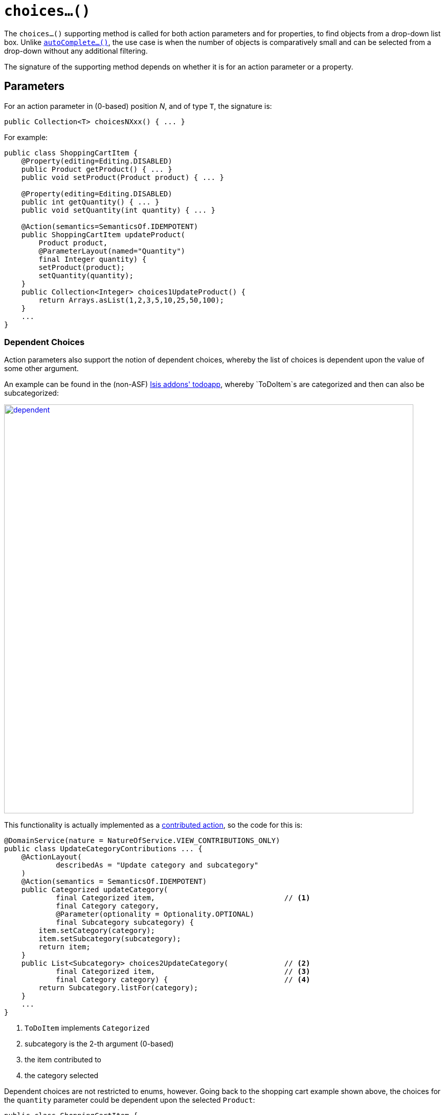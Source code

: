 [[_rgcms_methods_prefixes_choices]]
= `choices...()`
:Notice: Licensed to the Apache Software Foundation (ASF) under one or more contributor license agreements. See the NOTICE file distributed with this work for additional information regarding copyright ownership. The ASF licenses this file to you under the Apache License, Version 2.0 (the "License"); you may not use this file except in compliance with the License. You may obtain a copy of the License at. http://www.apache.org/licenses/LICENSE-2.0 . Unless required by applicable law or agreed to in writing, software distributed under the License is distributed on an "AS IS" BASIS, WITHOUT WARRANTIES OR  CONDITIONS OF ANY KIND, either express or implied. See the License for the specific language governing permissions and limitations under the License.
:_basedir: ../
:_imagesdir: images/



The `choices...()` supporting method is called for both action parameters and for properties, to find objects from a drop-down list box.  Unlike xref:rgcms.adoc#_rgcms_methods_prefixes_autoComplete[`autoComplete...()`], the use case is when the number of objects is comparatively small and can be selected from a drop-down without any additional filtering.

The signature of the supporting method depends on whether it is for an action parameter or a property.


== Parameters

For an action parameter in (0-based) position _N_, and of type `T`, the signature is:

[source,java]
----
public Collection<T> choicesNXxx() { ... }
----


For example:

[source,java]
----
public class ShoppingCartItem {
    @Property(editing=Editing.DISABLED)
    public Product getProduct() { ... }
    public void setProduct(Product product) { ... }

    @Property(editing=Editing.DISABLED)
    public int getQuantity() { ... }
    public void setQuantity(int quantity) { ... }

    @Action(semantics=SemanticsOf.IDEMPOTENT)
    public ShoppingCartItem updateProduct(
        Product product,
        @ParameterLayout(named="Quantity")
        final Integer quantity) {
        setProduct(product);
        setQuantity(quantity);
    }
    public Collection<Integer> choices1UpdateProduct() {
        return Arrays.asList(1,2,3,5,10,25,50,100);
    }
    ...
}
----


=== Dependent Choices

Action parameters also support the notion of dependent choices, whereby the list of choices is dependent upon the value of some other argument.

An example can be found in the (non-ASF) http://github.com/isisaddons/isis-app-todoapp[Isis addons' todoapp], whereby `ToDoItem`s are categorized and then can also be subcategorized:

image::{_imagesdir}reference-methods/prefixes/choices/dependent.png[width="800px",link="{_imagesdir}reference-methods/prefixes/choices/dependent.png"]



This functionality is actually implemented as a xref:ug.adoc#_ugfun_how-tos_contributed-members[contributed action], so the code for this is:

[source,java]
----
@DomainService(nature = NatureOfService.VIEW_CONTRIBUTIONS_ONLY)
public class UpdateCategoryContributions ... {
    @ActionLayout(
            describedAs = "Update category and subcategory"
    )
    @Action(semantics = SemanticsOf.IDEMPOTENT)
    public Categorized updateCategory(
            final Categorized item,                              // <1>
            final Category category,
            @Parameter(optionality = Optionality.OPTIONAL)
            final Subcategory subcategory) {
        item.setCategory(category);
        item.setSubcategory(subcategory);
        return item;
    }
    public List<Subcategory> choices2UpdateCategory(             // <2>
            final Categorized item,                              // <3>
            final Category category) {                           // <4>
        return Subcategory.listFor(category);
    }
    ...
}
----
<1> `ToDoItem` implements `Categorized`
<2> subcategory is the 2-th argument (0-based)
<3> the item contributed to
<4> the category selected


Dependent choices are not restricted to enums, however.  Going back to the shopping cart example shown above, the choices for the `quantity` parameter could be dependent upon the selected `Product`:


[source,java]
----
public class ShoppingCartItem {
    ...
    @Action(semantics=SemanticsOf.IDEMPOTENT)
    public ShoppingCartItem updateProduct(
        Product product,
        @ParameterLayout(named="Quantity")
        final Integer quantity) {
        setProduct(product);
        setQuantity(quantity);
    }
    public Collection<Integer> choices1UpdateProduct(Product product) {
        return productService.quantityChoicesFor(product);                 // <1>
    }
    ...
}
----
<1> `productService` is a (fictitous) injected service that knows what the quantity choices should be for any given product


== Properties

For a property of type `T`, the signature is:

[source,java]
----
public Collection<T> choicesXxx() { ... }
----


For example:

[source,java]
----
public class ShoppingCartItem {
    public Product getProduct() { ... }
    public void setProduct(Product product) { ... }

    public Collection<Product> choicesProduct() {
        ...
    }
----



